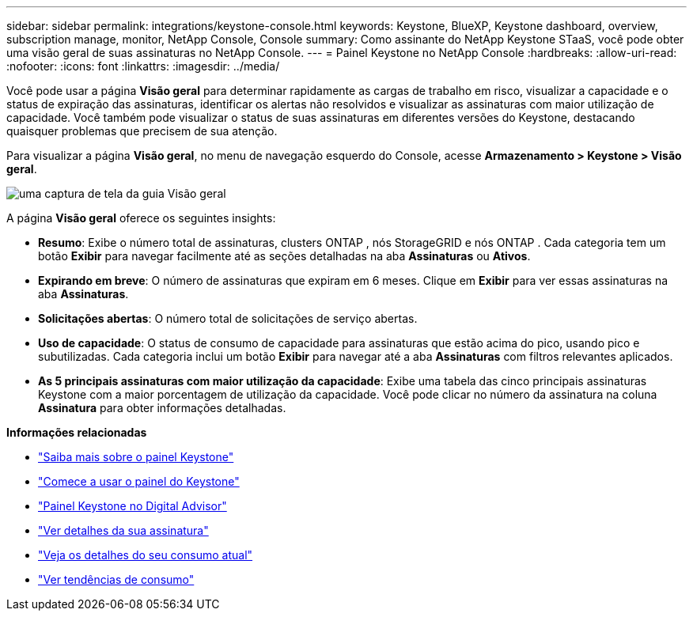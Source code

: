 ---
sidebar: sidebar 
permalink: integrations/keystone-console.html 
keywords: Keystone, BlueXP, Keystone dashboard, overview, subscription manage, monitor, NetApp Console, Console 
summary: Como assinante do NetApp Keystone STaaS, você pode obter uma visão geral de suas assinaturas no NetApp Console. 
---
= Painel Keystone no NetApp Console
:hardbreaks:
:allow-uri-read: 
:nofooter: 
:icons: font
:linkattrs: 
:imagesdir: ../media/


[role="lead"]
Você pode usar a página *Visão geral* para determinar rapidamente as cargas de trabalho em risco, visualizar a capacidade e o status de expiração das assinaturas, identificar os alertas não resolvidos e visualizar as assinaturas com maior utilização de capacidade. Você também pode visualizar o status de suas assinaturas em diferentes versões do Keystone, destacando quaisquer problemas que precisem de sua atenção.

Para visualizar a página *Visão geral*, no menu de navegação esquerdo do Console, acesse *Armazenamento > Keystone > Visão geral*.

image:bxp-dashboard-overview-2.png["uma captura de tela da guia Visão geral"]

A página *Visão geral* oferece os seguintes insights:

* *Resumo*: Exibe o número total de assinaturas, clusters ONTAP , nós StorageGRID e nós ONTAP .  Cada categoria tem um botão *Exibir* para navegar facilmente até as seções detalhadas na aba *Assinaturas* ou *Ativos*.
* *Expirando em breve*: O número de assinaturas que expiram em 6 meses.  Clique em *Exibir* para ver essas assinaturas na aba *Assinaturas*.
* *Solicitações abertas*: O número total de solicitações de serviço abertas.
* *Uso de capacidade*: O status de consumo de capacidade para assinaturas que estão acima do pico, usando pico e subutilizadas.  Cada categoria inclui um botão *Exibir* para navegar até a aba *Assinaturas* com filtros relevantes aplicados.
* *As 5 principais assinaturas com maior utilização da capacidade*: Exibe uma tabela das cinco principais assinaturas Keystone com a maior porcentagem de utilização da capacidade.  Você pode clicar no número da assinatura na coluna *Assinatura* para obter informações detalhadas.


*Informações relacionadas*

* link:../integrations/dashboard-overview.html["Saiba mais sobre o painel Keystone"]
* link:../integrations/dashboard-access.html["Comece a usar o painel do Keystone"]
* link:..//integrations/keystone-aiq.html["Painel Keystone no Digital Advisor"]
* link:../integrations/subscriptions-tab.html["Ver detalhes da sua assinatura"]
* link:../integrations/current-usage-tab.html["Veja os detalhes do seu consumo atual"]
* link:../integrations/consumption-tab.html["Ver tendências de consumo"]

